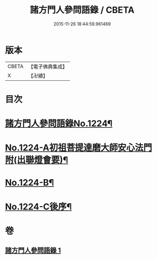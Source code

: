 #+TITLE: 諸方門人參問語錄 / CBETA
#+DATE: 2015-11-26 18:44:59.961469
* 版本
 |     CBETA|【電子佛典集成】|
 |         X|【卍續】    |

* 目次
* [[file:KR6q0118_001.txt::001-0024b1][諸方門人參問語錄No.1224¶]]
* [[file:KR6q0118_001.txt::0029c1][No.1224-A初祖菩提達磨大師安心法門附(出聯燈會要)¶]]
* [[file:KR6q0118_001.txt::0030a7][No.1224-B¶]]
* [[file:KR6q0118_001.txt::0030b1][No.1224-C後序¶]]
* 卷
** [[file:KR6q0118_001.txt][諸方門人參問語錄 1]]
